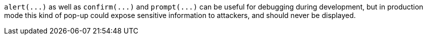 ``++alert(...)++`` as well as ``++confirm(...)++`` and ``++prompt(...)++`` can be useful for debugging during development, but in production mode this kind of pop-up could expose sensitive information to attackers, and should never be displayed. 
